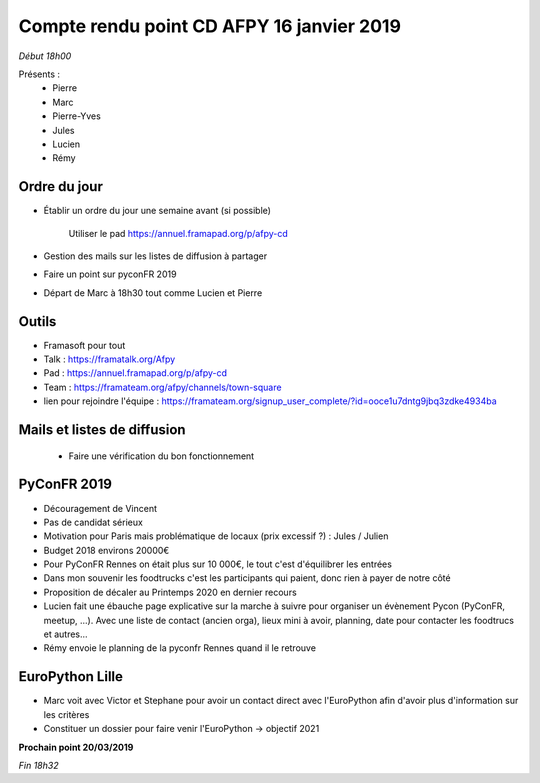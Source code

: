 Compte rendu point CD AFPY 16 janvier 2019
==========================================

*Début 18h00*

Présents :
    - Pierre
    - Marc
    - Pierre-Yves
    - Jules
    - Lucien
    - Rémy


Ordre du jour
-------------

- Établir un ordre du jour une semaine avant (si possible)

    Utiliser le pad https://annuel.framapad.org/p/afpy-cd

- Gestion des mails sur les listes de diffusion à partager
- Faire un point sur pyconFR 2019
- Départ de Marc à 18h30 tout comme Lucien et Pierre


Outils
------

-  Framasoft pour tout
- Talk : https://framatalk.org/Afpy
- Pad : https://annuel.framapad.org/p/afpy-cd
- Team : https://framateam.org/afpy/channels/town-square
- lien pour rejoindre l'équipe : https://framateam.org/signup_user_complete/?id=ooce1u7dntg9jbq3zdke4934ba


Mails et listes de diffusion
----------------------------

  - Faire une vérification du bon fonctionnement


PyConFR 2019
------------

- Découragement de Vincent
- Pas de candidat sérieux
- Motivation pour Paris mais problématique de locaux (prix excessif ?) : Jules / Julien
- Budget 2018 environs 20000€
- Pour PyConFR Rennes on était plus sur 10 000€, le tout c'est d'équilibrer les entrées
- Dans mon souvenir les foodtrucks c'est les participants qui paient, donc rien à payer de notre côté
- Proposition de décaler au Printemps 2020 en dernier recours
- Lucien fait une ébauche page explicative sur la marche à suivre pour organiser un évènement Pycon (PyConFR, meetup, ...). Avec une liste de contact (ancien orga), lieux mini à avoir, planning, date pour contacter les foodtrucs et autres...
- Rémy envoie le planning de la pyconfr Rennes quand il le retrouve


EuroPython Lille
----------------

- Marc voit avec Victor et Stephane pour avoir un contact direct avec l'EuroPython afin d'avoir plus d'information sur les critères
- Constituer un dossier pour faire venir l'EuroPython -> objectif 2021


**Prochain point 20/03/2019**

*Fin 18h32*
